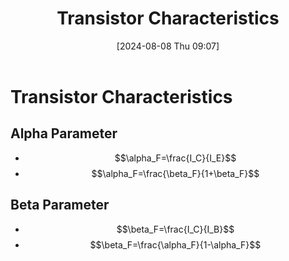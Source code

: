 :PROPERTIES:
:ID:       4ca3dec8-db31-4287-aa7a-0c9ff27e727a
:END:
#+title: Transistor Characteristics
#+date: [2024-08-08 Thu 09:07]
#+STARTUP: latexpreview

* Transistor Characteristics
** Alpha Parameter
- \[\alpha_F=\frac{I_C}{I_E}\]
- \[\alpha_F=\frac{\beta_F}{1+\beta_F}\]
** Beta Parameter
- \[\beta_F=\frac{I_C}{I_B}\]
- \[\beta_F=\frac{\alpha_F}{1-\alpha_F}\]
